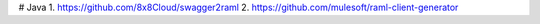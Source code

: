 # Java
1. https://github.com/8x8Cloud/swagger2raml
2. https://github.com/mulesoft/raml-client-generator